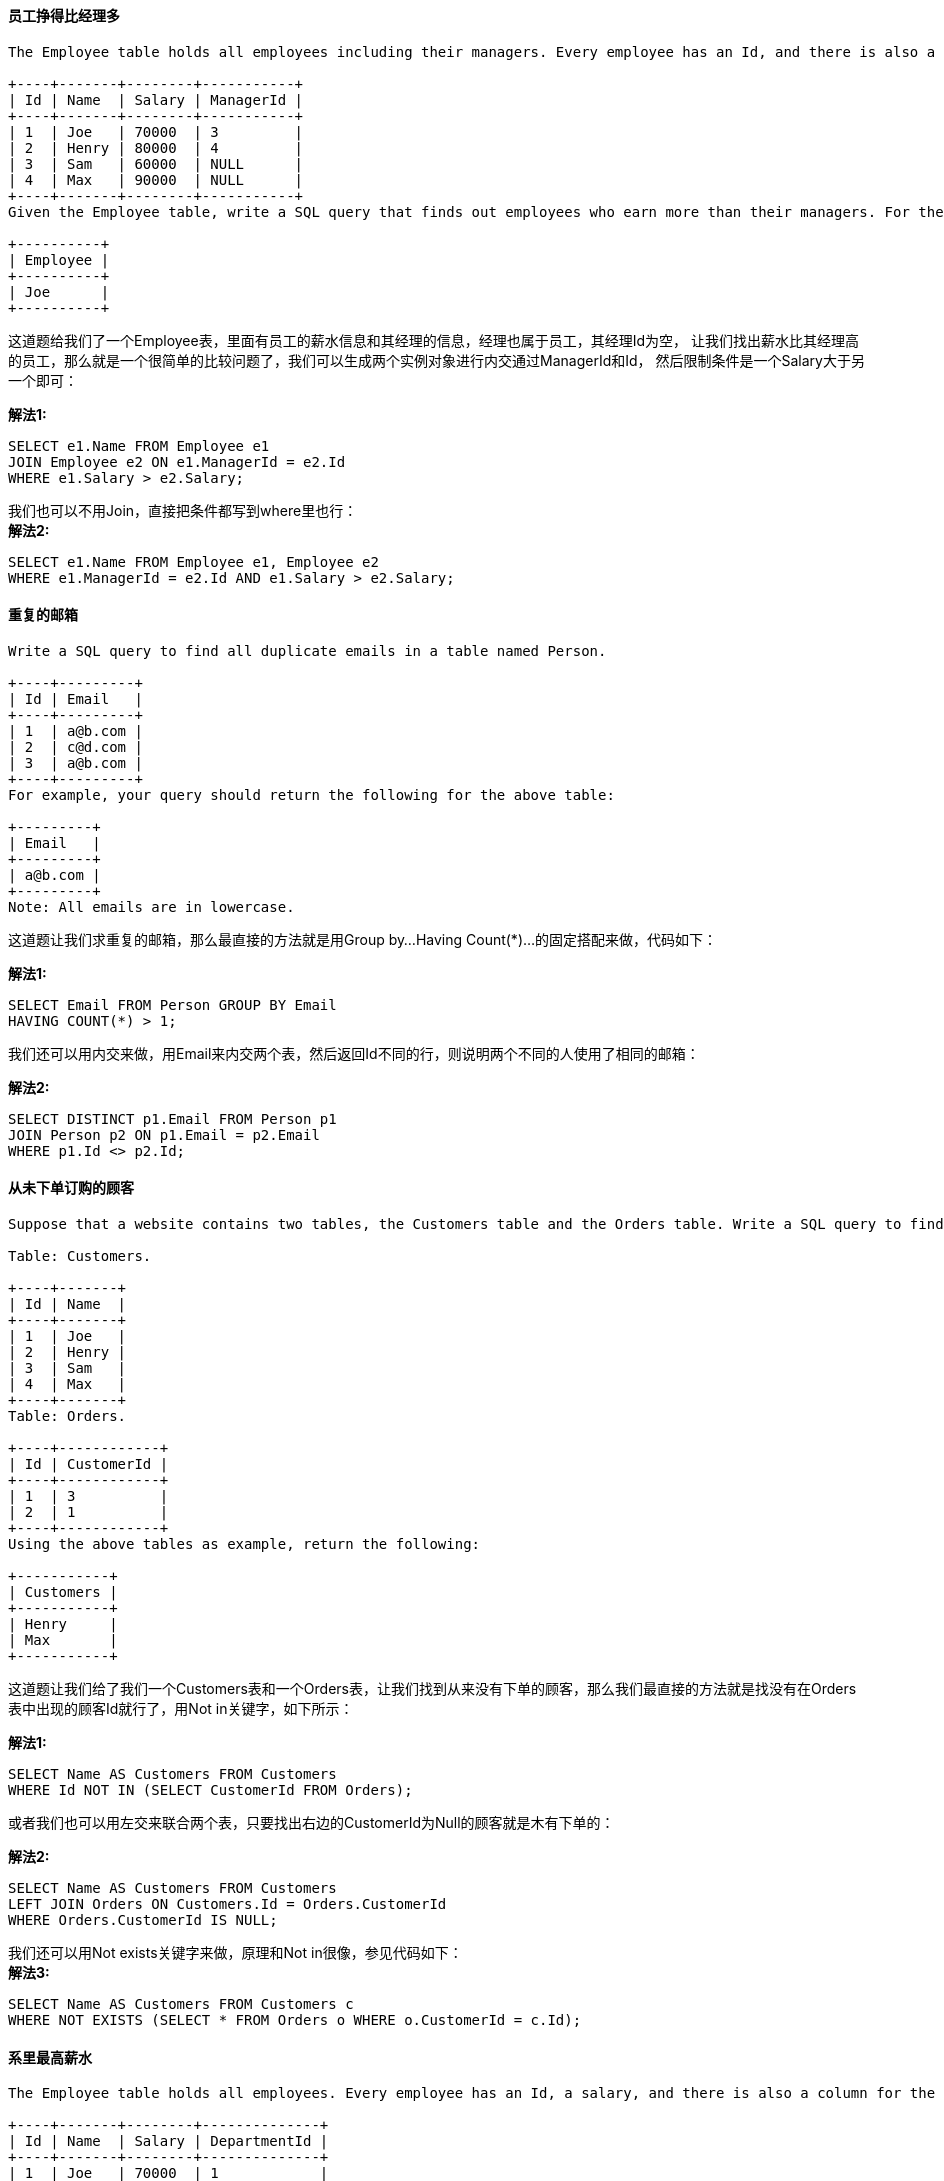 ==== 员工挣得比经理多

----
The Employee table holds all employees including their managers. Every employee has an Id, and there is also a column for the manager Id.

+----+-------+--------+-----------+
| Id | Name  | Salary | ManagerId |
+----+-------+--------+-----------+
| 1  | Joe   | 70000  | 3         |
| 2  | Henry | 80000  | 4         |
| 3  | Sam   | 60000  | NULL      |
| 4  | Max   | 90000  | NULL      |
+----+-------+--------+-----------+
Given the Employee table, write a SQL query that finds out employees who earn more than their managers. For the above table, Joe is the only employee who earns more than his manager.

+----------+
| Employee |
+----------+
| Joe      |
+----------+
----

这道题给我们了一个Employee表，里面有员工的薪水信息和其经理的信息，经理也属于员工，其经理Id为空，
让我们找出薪水比其经理高的员工，那么就是一个很简单的比较问题了，我们可以生成两个实例对象进行内交通过ManagerId和Id，
然后限制条件是一个Salary大于另一个即可： +

**解法1:** +
[source, sql, linenums]
----
SELECT e1.Name FROM Employee e1
JOIN Employee e2 ON e1.ManagerId = e2.Id
WHERE e1.Salary > e2.Salary;
----

我们也可以不用Join，直接把条件都写到where里也行： +
**解法2:** +
[source, sql, linenums]
----
SELECT e1.Name FROM Employee e1, Employee e2
WHERE e1.ManagerId = e2.Id AND e1.Salary > e2.Salary;
----

==== 重复的邮箱

----
Write a SQL query to find all duplicate emails in a table named Person.

+----+---------+
| Id | Email   |
+----+---------+
| 1  | a@b.com |
| 2  | c@d.com |
| 3  | a@b.com |
+----+---------+
For example, your query should return the following for the above table:

+---------+
| Email   |
+---------+
| a@b.com |
+---------+
Note: All emails are in lowercase.
----


这道题让我们求重复的邮箱，那么最直接的方法就是用Group by...Having Count(*)...的固定搭配来做，代码如下： +

**解法1:** +
[source, sql, linenums]
----
SELECT Email FROM Person GROUP BY Email
HAVING COUNT(*) > 1;
----

我们还可以用内交来做，用Email来内交两个表，然后返回Id不同的行，则说明两个不同的人使用了相同的邮箱： +

**解法2:** +
[source, sql, linenums]
----
SELECT DISTINCT p1.Email FROM Person p1
JOIN Person p2 ON p1.Email = p2.Email
WHERE p1.Id <> p2.Id;
----

==== 从未下单订购的顾客

----
Suppose that a website contains two tables, the Customers table and the Orders table. Write a SQL query to find all customers who never order anything.

Table: Customers.

+----+-------+
| Id | Name  |
+----+-------+
| 1  | Joe   |
| 2  | Henry |
| 3  | Sam   |
| 4  | Max   |
+----+-------+
Table: Orders.

+----+------------+
| Id | CustomerId |
+----+------------+
| 1  | 3          |
| 2  | 1          |
+----+------------+
Using the above tables as example, return the following:

+-----------+
| Customers |
+-----------+
| Henry     |
| Max       |
+-----------+
----

这道题让我们给了我们一个Customers表和一个Orders表，让我们找到从来没有下单的顾客，那么我们最直接的方法就是找没有在Orders表中出现的顾客Id就行了，用Not in关键字，如下所示： +

**解法1:** +
[source, sql, linenums]
----
SELECT Name AS Customers FROM Customers
WHERE Id NOT IN (SELECT CustomerId FROM Orders);
----

或者我们也可以用左交来联合两个表，只要找出右边的CustomerId为Null的顾客就是木有下单的： +

**解法2:** +
[source, sql, linenums]
----
SELECT Name AS Customers FROM Customers
LEFT JOIN Orders ON Customers.Id = Orders.CustomerId
WHERE Orders.CustomerId IS NULL;
----

我们还可以用Not exists关键字来做，原理和Not in很像，参见代码如下： +
**解法3:** +
[source, sql, linenums]
----
SELECT Name AS Customers FROM Customers c
WHERE NOT EXISTS (SELECT * FROM Orders o WHERE o.CustomerId = c.Id);
----

==== 系里最高薪水

----
The Employee table holds all employees. Every employee has an Id, a salary, and there is also a column for the department Id.

+----+-------+--------+--------------+
| Id | Name  | Salary | DepartmentId |
+----+-------+--------+--------------+
| 1  | Joe   | 70000  | 1            |
| 2  | Henry | 80000  | 2            |
| 3  | Sam   | 60000  | 2            |
| 4  | Max   | 90000  | 1            |
+----+-------+--------+--------------+
The Department table holds all departments of the company.

+----+----------+
| Id | Name     |
+----+----------+
| 1  | IT       |
| 2  | Sales    |
+----+----------+
Write a SQL query to find employees who have the highest salary in each of the departments. For the above tables, Max has the highest salary in the IT department and Henry has the highest salary in the Sales department.

+------------+----------+--------+
| Department | Employee | Salary |
+------------+----------+--------+
| IT         | Max      | 90000  |
| Sales      | Henry    | 80000  |
+------------+----------+--------+
----

这道题让给了我们两张表，Employee表和Department表，让我们找系里面薪水最高的人的，
实际上这题是Second Highest Salary和Combine Two Tables的结合题，我们既需要联合两表，又要找到最高薪水，
那么我们首先让两个表内交起来，然后将结果表需要的列都标明，然后就是要找最高的薪水，我们用Max关键字来实现，参见代码如下： +

**解法1:** +
[source, sql, linenums]
----
SELECT d.Name AS Department, e1.Name AS Employee, e1.Salary FROM Employee e1
JOIN Department d ON e1.DepartmentId = d.Id WHERE Salary IN
(SELECT MAX(Salary) FROM Employee e2 WHERE e1.DepartmentId = e2.DepartmentId);
----

我们也可以不用Join关键字，直接用Where将两表连起来，然后找最高薪水的方法和上面相同： +
**解法2:** +
[source, sql, linenums]
----
SELECT d.Name AS Department, e.Name AS Employee, e.Salary FROM Employee e, Department d
WHERE e.DepartmentId = d.Id AND e.Salary = (SELECT MAX(Salary) FROM Employee e2 WHERE e2.DepartmentId = d.Id);
----

下面这种方法没用用到Max关键字，而是用了>=符号，实现的效果跟Max关键字相同，参见代码如下： +

**解法3:** +
[source, sql, linenums]
----
SELECT d.Name AS Department, e.Name AS Employee, e.Salary FROM Employee e, Department d
WHERE e.DepartmentId = d.Id AND e.Salary >= ALL (SELECT Salary FROM Employee e2 WHERE e2.DepartmentId = d.Id);
----

==== 系里前三高薪水

----
The Employee table holds all employees. Every employee has an Id, and there is also a column for the department Id.

+----+-------+--------+--------------+
| Id | Name  | Salary | DepartmentId |
+----+-------+--------+--------------+
| 1  | Joe   | 70000  | 1            |
| 2  | Henry | 80000  | 2            |
| 3  | Sam   | 60000  | 2            |
| 4  | Max   | 90000  | 1            |
| 5  | Janet | 69000  | 1            |
| 6  | Randy | 85000  | 1            |
+----+-------+--------+--------------+
The Department table holds all departments of the company.

+----+----------+
| Id | Name     |
+----+----------+
| 1  | IT       |
| 2  | Sales    |
+----+----------+
Write a SQL query to find employees who earn the top three salaries in each of the department. For the above tables, your SQL query should return the following rows.

+------------+----------+--------+
| Department | Employee | Salary |
+------------+----------+--------+
| IT         | Max      | 90000  |
| IT         | Randy    | 85000  |
| IT         | Joe      | 70000  |
| Sales      | Henry    | 80000  |
| Sales      | Sam      | 60000  |
+------------+----------+--------+
----

这道题是之前那道Department Highest Salary的拓展，难度标记为Hard，还是蛮有难度的一道题，综合了前面很多题的知识点，
首先看使用Select Count(Distinct)的方法，我们内交Employee和Department两张表，然后我们找出比当前薪水高的最多只能有两个，
那么前三高的都能被取出来了，参见代码如下： +

**解法1:** +
[source, sql, linenums]
----
SELECT d.Name AS Department, e.Name AS Employee, e.Salary FROM Employee e
JOIN Department d on e.DepartmentId = d.Id
WHERE (SELECT COUNT(DISTINCT Salary) FROM Employee WHERE Salary > e.Salary
AND DepartmentId = d.Id) < 3 ORDER BY d.Name, e.Salary DESC;
----

下面这种方法将上面方法中的<3换成了IN (0, 1, 2)，是一样的效果： +

**解法2:** +
[source, sql, linenums]
----
SELECT d.Name AS Department, e.Name AS Employee, e.Salary FROM Employee e, Department d
WHERE (SELECT COUNT(DISTINCT Salary) FROM Employee WHERE Salary > e.Salary
AND DepartmentId = d.Id) IN (0, 1, 2) AND e.DepartmentId = d.Id ORDER BY d.Name, e.Salary DESC;
----

或者我们也可以使用Group by Having Count(Distinct ..) 关键字来做： +

**解法3:** +
[source, sql, linenums]
----
SELECT d.Name AS Department, e.Name AS Employee, e.Salary FROM
(SELECT e1.Name, e1.Salary, e1.DepartmentId FROM Employee e1 JOIN Employee e2
ON e1.DepartmentId = e2.DepartmentId AND e1.Salary <= e2.Salary GROUP BY e1.Id
HAVING COUNT(DISTINCT e2.Salary) <= 3) e JOIN Department d ON e.DepartmentId = d.Id
ORDER BY d.Name, e.Salary DESC;
----

下面这种方法略微复杂一些，用到了变量，跟Consecutive Numbers中的解法三使用的方法一样，目的是为了给每个人都按照薪水的高低增加一个rank，最后返回rank值小于等于3的项即可，参见代码如下： +

**解法4:** +
[source, sql, linenums]
----

SELECT d.Name AS Department, e.Name AS Employee, e.Salary FROM
(SELECT Name, Salary, DepartmentId,
@rank := IF(@pre_d = DepartmentId, @rank + (@pre_s <> Salary), 1) AS rank,
@pre_d := DepartmentId, @pre_s := Salary
FROM Employee, (SELECT @pre_d := -1, @pre_s := -1, @rank := 1) AS init
ORDER BY DepartmentId, Salary DESC) e JOIN Department d ON e.DepartmentId = d.Id
WHERE e.rank <= 3 ORDER BY d.Name, e.Salary DESC;
----

==== 翻转字符串中的单词之二

----
Given an input string, reverse the string word by word. A word is defined as a sequence of non-space characters.
The input string does not contain leading or trailing spaces and the words are always separated by a single space.
For example,
Given s = "the sky is blue",
return "blue is sky the".
Could you do it in-place without allocating extra space?
----

这道题让我们翻转一个字符串中的单词，跟之前那题Reverse Words in a String没有区别，
由于之前那道题我们就是用in-place的方法做的，而这道题反而更简化了题目，因为不考虑首尾空格了和单词之间的多空格了，
方法还是很简单，先把每个单词翻转一遍，再把整个字符串翻转一遍，或者也可以调换个顺序，先翻转整个字符串，再翻转每个单词，
参见代码如下： +


[source, cpp, linenums]
----
class Solution {
public:
    void reverseWords(string &s) {
        int left = 0;
        for (int i = 0; i <= s.size(); ++i) {
            if (i == s.size() || s[i] == ' ') {
                reverse(s, left, i - 1);
                left = i + 1;
            }
        }
        reverse(s, 0, s.size() - 1);
    }
    void reverse(string &s, int left, int right) {
        while (left < right) {
            char t = s[left];
            s[left] = s[right];
            s[right] = t;
            ++left; --right;
        }
    }
};
----

==== 求重复的DNA序列

----
All DNA is composed of a series of nucleotides abbreviated as A, C, G, and T, for example: "ACGAATTCCG". When studying DNA, it is sometimes useful to identify repeated sequences within the DNA.

Write a function to find all the 10-letter-long sequences (substrings) that occur more than once in a DNA molecule.

For example,

Given s = "AAAAACCCCCAAAAACCCCCCAAAAAGGGTTT",

Return:
["AAAAACCCCC", "CCCCCAAAAA"].
----

----
看到这道题想到这应该属于CS的一个重要分支生物信息Bioinformatics研究的内容，研究DNA序列特征的重要意义自然不用多说，但是对于我们广大码农来说，还是专注于算法吧，此题还是用位操作Bit Manipulation来求解，计算机由于其二进制存储的特点可以很巧妙的解决一些问题，像之前的Single Number 单独的数字和Single Number II 单独的数字之二都是很巧妙利用位操作来求解。此题由于构成输入字符串的字符只有四种，分别是A, C, G, T，下面我们来看下它们的ASCII码用二进制来表示：

A: 0100 0001　　C: 0100 0011　　G: 0100 0111　　T: 0101 0100

由于我们的目的是利用位来区分字符，当然是越少位越好，通过观察发现，每个字符的后三位都不相同，故而我们可以用末尾三位来区分这四个字符。而题目要求是10个字符长度的串，每个字符用三位来区分，10个字符需要30位，在32位机上也OK。为了提取出后30位，我们还需要用个mask，取值为0x7ffffff，用此mask可取出后27位，再向左平移三位即可。算法的思想是，当取出第十个字符时，将其存在哈希表里，和该字符串出现频率映射，之后每向左移三位替换一个字符，查找新字符串在哈希表里出现次数，如果之前刚好出现过一次，则将当前字符串存入返回值的数组并将其出现次数加一，如果从未出现过，则将其映射到1。为了能更清楚的阐述整个过程，我们用题目中给的例子来分析整个过程：

首先我们取出前九个字符AAAAACCCC，根据上面的分析，我们用三位来表示一个字符，所以这九个字符可以用二进制表示为001001001001011011011，然后我们继续遍历字符串，下一个进来的是C，则当前字符为AAAAACCCCC，二进制表示为001001001001011011011011，然后我们将其存入哈希表中，用二进制的好处是可以用一个int变量来表示任意十个字符序列，比起直接存入字符串大大的节省了内存空间，然后再读入下一个字符C，则此时字符串为AAAACCCCCA，我们还是存入其二进制的表示形式，以此类推，当某个序列之前已经出现过了，我们将其存入结果res中即可，参见代码如下：
----

**解法1:** +
[source, cpp, linenums]
----
class Solution {
public:
    vector<string> findRepeatedDnaSequences(string s) {
        vector<string> res;
        if (s.size() <= 10) return res;
        int mask = 0x7ffffff;
        unordered_map<int, int> m;
        int cur = 0, i = 0;
        while (i < 9) {
            cur = (cur << 3) | (s[i++] & 7);
        }
        while (i < s.size()) {
            cur = ((cur & mask) << 3) | (s[i++] & 7);
            if (m.find(cur) != m.end()) {
                if (m[cur] == 1) res.push_back(s.substr(i - 10, 10));
                ++m[cur];
            } else {
                m[cur] = 1;
            }
        }
        return res;
    }
};
----

上面的方法可以写的更简洁一些，这里我们可以用set来代替哈希表，只要当前的数已经在哈希表中存在了，我们就将其加入res中，这里我们res也定义成set，这样就可以利用set的不能有重复项的特点，从而得到正确的答案，最后我们将set转为vector即可，参见代码如下： +

**解法2:** +
[source, cpp, linenums]
----
class Solution {
public:
    vector<string> findRepeatedDnaSequences(string s) {
        unordered_set<string> res;
        unordered_set<int> st;
        int cur = 0, i = 0;
        while (i < 9) cur = cur << 3 | (s[i++] & 7);
        while (i < s.size()) {
            cur = ((cur & 0x7ffffff) << 3) | (s[i++] & 7);
            if (st.count(cur)) res.insert(s.substr(i - 10, 10));
            else st.insert(cur);
        }
        return vector<string>(res.begin(), res.end());
    }
};
----

上面的方法都是用三位来表示一个字符，这里我们可以用两位来表示一个字符，00表示A，01表示C，10表示G，11表示T，那么我们总共需要20位就可以表示十个字符流，其余的思路跟上面的方法完全相同，注意这里的mask只需要表示18位，所以变成了0x3ffff，参见代码如下： +

**解法3:** +
[source, cpp, linenums]
----
class Solution {
public:
    vector<string> findRepeatedDnaSequences(string s) {
        unordered_set<string> res;
        unordered_set<int> st;
        unordered_map<int, int> m{{'A', 0}, {'C', 1}, {'G', 2}, {'T', 3}};
        int cur = 0, i = 0;
        while (i < 9) cur = cur << 2 | m[s[i++]];
        while (i < s.size()) {
            cur = ((cur & 0x3ffff) << 2) | (m[s[i++]]);
            if (st.count(cur)) res.insert(s.substr(i - 10, 10));
            else st.insert(cur);
        }
        return vector<string>(res.begin(), res.end());
    }
};
----

如果我们不需要考虑节省内存空间，那我们可以直接将10个字符组成字符串存入set中，那么也就不需要mask啥的了，但是思路还是跟上面的方法相同: +

**解法4:** +
[source, cpp, linenums]
----
class Solution {
public:
    vector<string> findRepeatedDnaSequences(string s) {
        set<string> res, st;
        for (int i = 0; i + 9 < s.size(); ++i) {
            string t = s.substr(i, 10);
            if (st.count(t)) res.insert(t);
            else st.insert(t);
        }
        return vector<string>{res.begin(), res.end()};
    }
};
----

==== 买卖股票的最佳时间之四

----
Say you have an array for which the ith element is the price of a given stock on day i.

Design an algorithm to find the maximum profit. You may complete at most k transactions.

Note:
You may not engage in multiple transactions at the same time (ie, you must sell the stock before you buy again).

Credits:
Special thanks to @Freezen for adding this problem and creating all test cases.
----

----
这道题实际上是之前那道 Best Time to Buy and Sell Stock III 买股票的最佳时间之三的一般情况的推广，还是需要用动态规划Dynamic programming来解决，具体思路如下：

这里我们需要两个递推公式来分别更新两个变量local和global，参见网友Code Ganker的博客，我们其实可以求至少k次交易的最大利润。我们定义local[i][j]为在到达第i天时最多可进行j次交易并且最后一次交易在最后一天卖出的最大利润，此为局部最优。然后我们定义global[i][j]为在到达第i天时最多可进行j次交易的最大利润，此为全局最优。它们的递推式为：

local[i][j] = max(global[i - 1][j - 1] + max(diff, 0), local[i - 1][j] + diff)

global[i][j] = max(local[i][j], global[i - 1][j])，

其中局部最优值是比较前一天并少交易一次的全局最优加上大于0的差值，和前一天的局部最优加上差值后相比，两者之中取较大值，而全局最优比较局部最优和前一天的全局最优。

但这道题还有个坑，就是如果k的值远大于prices的天数，比如k是好几百万，而prices的天数就为若干天的话，上面的DP解法就非常的没有效率，应该直接用Best Time to Buy and Sell Stock II 买股票的最佳时间之二的方法来求解，所以实际上这道题是之前的二和三的综合体，代码如下：
----

[source, cpp, linenums]
----
class Solution {
public:
    int maxProfit(int k, vector<int> &prices) {
        if (prices.empty()) return 0;
        if (k >= prices.size()) return solveMaxProfit(prices);
        int g[k + 1] = {0};
        int l[k + 1] = {0};
        for (int i = 0; i < prices.size() - 1; ++i) {
            int diff = prices[i + 1] - prices[i];
            for (int j = k; j >= 1; --j) {
                l[j] = max(g[j - 1] + max(diff, 0), l[j] + diff);
                g[j] = max(g[j], l[j]);
            }
        }
        return g[k];
    }
    int solveMaxProfit(vector<int> &prices) {
        int res = 0;
        for (int i = 1; i < prices.size(); ++i) {
            if (prices[i] - prices[i - 1] > 0) {
                res += prices[i] - prices[i - 1];
            }
        }
        return res;
    }
};
----

==== 旋转数组

----
Rotate an array of n elements to the right by k steps.

For example, with n = 7 and k = 3, the array [1,2,3,4,5,6,7] is rotated to [5,6,7,1,2,3,4].

Note:
Try to come up as many solutions as you can, there are at least 3 different ways to solve this problem.

[show hint]

Hint:
Could you do it in-place with O(1) extra space?
Credits:
Special thanks to @Freezen for adding this problem and creating all test cases.
----

新题抢先刷，这道题标为Easy，应该不是很难，我们先来看一种O(n)的空间复杂度的方法，我们复制一个和nums一样的数组，然后利用映射关系i -> (i+k)%n来交换数字。代码如下： +

**解法1:** +
[source, cpp, linenums]
----
class Solution {
public:
    void rotate(vector<int>& nums, int k) {
        vector<int> t = nums;
        for (int i = 0; i < nums.size(); ++i) {
            nums[(i + k) % nums.size()] = t[i];
        }
    }
};
----

----
由于提示中要求我们空间复杂度为O(1)，所以我们不能用辅助数组，上面的思想还是可以使用的，但是写法就复杂的多，而且需要用到很多的辅助变量，我们用题目中的例子来展示下面这种算法的nums的变化过程：

1 2 3 4 5 6 7
1 2 3 1 5 6 7
1 2 3 1 5 6 4
1 2 7 1 5 6 4
1 2 7 1 5 3 4
1 6 7 1 5 3 4
1 6 7 1 2 3 4
5 6 7 1 2 3 4
----

**解法2:** +
[source, cpp, linenums]
----
class Solution {
public:
    void rotate(vector<int>& nums, int k) {
        if (nums.empty() || (k %= nums.size()) == 0) return;
        int n = nums.size(), start = 0, i = 0, cur = nums[i], cnt = 0;
        while (cnt++ < n) {
            i = (i + k) % n;
            int t = nums[i];
            nums[i] = cur;
            if (i == start) {
                ++start; ++i;
                cur = nums[i];
            } else {
                cur = t;
            }
        }
    }
};
----

----
根据热心网友waruzhi的留言，这道题其实还有种类似翻转字符的方法，思路是先把前n-k个数字翻转一下，再把后k个数字翻转一下，最后再把整个数组翻转一下：

1 2 3 4 5 6 7
4 3 2 1 5 6 7
4 3 2 1 7 6 5
5 6 7 1 2 3 4
----

**解法3:** +
[source, cpp, linenums]
----
class Solution {
public:
    void rotate(vector<int>& nums, int k) {
        if (nums.empty() || (k %= nums.size()) == 0) return;
        int n = nums.size();
        reverse(nums.begin(), nums.begin() + n - k);
        reverse(nums.begin() + n - k, nums.end());
        reverse(nums.begin(), nums.end());
    }
};
----

由于旋转数组的操作也可以看做从数组的末尾取k个数组放入数组的开头，所以我们用STL的push_back和erase可以很容易的实现这些操作。 +

**解法4:** +
[source, cpp, linenums]
----
class Solution {
public:
    void rotate(vector<int>& nums, int k) {
        if (nums.empty() || (k %= nums.size()) == 0) return;
        int n = nums.size();
        for (int i = 0; i < n - k; ++i) {
            nums.push_back(nums[0]);
            nums.erase(nums.begin());
        }
    }
};
----

----
下面这种方法其实还蛮独特的，通过不停的交换某两个数字的位置来实现旋转，根据网上这个帖子的思路改写而来，数组改变过程如下：

1 2 3 4 5 6 7
5 2 3 4 1 6 7
5 6 3 4 1 2 7
5 6 7 4 1 2 3
5 6 7 1 4 2 3
5 6 7 1 2 4 3
5 6 7 1 2 3 4
----

**解法5:** +
[source, cpp, linenums]
----
class Solution {
public:
    void rotate(vector<int>& nums, int k) {
        if (nums.empty()) return;
        int n = nums.size(), start = 0;
        while (n && (k %= n)) {
            for (int i = 0; i < k; ++i) {
                swap(nums[i + start], nums[n - k + i + start]);
            }
            n -= k;
            start += k;
        }
    }
};
----

==== 翻转位

----
Reverse bits of a given 32 bits unsigned integer.

For example, given input 43261596 (represented in binary as 00000010100101000001111010011100), return 964176192 (represented in binary as00111001011110000010100101000000).

Follow up:
If this function is called many times, how would you optimize it?

Related problem: Reverse Integer

Credits:
Special thanks to @ts for adding this problem and creating all test cases.
----

这道题又是在考察位操作Bit Operation，LeetCode中有关位操作的题也有不少，比如 Repeated DNA Sequences，Single Number,   Single Number II ，和 Grey Code 等等。跟上面那些题比起来，这道题简直不能再简单了。那么对于这道题，我们只需要把要翻转的数从右向左一位位的取出来，如果取出来的是1，我们将结果res左移一位并且加上1；如果取出来的是0，我们将结果res左移一位，然后将n右移一位即可，代码如下： +

**解法1:** +
[source, cpp, linenums]
----
class Solution {
public:
    uint32_t reverseBits(uint32_t n) {
        uint32_t res = 0;
        for (int i = 0; i < 32; ++i) {
            if (n & 1 == 1) {
                res = (res << 1) + 1;
            } else {
                res = res << 1;
            }
            n = n >> 1;
        }
        return res;
    }
};
----

我们可以简化上面的代码，去掉if...else...结构，可以结果res左移一位，然后再判断n的最低位是否为1，是的话那么结果res加上1，然后将n右移一位即可，代码如下： +
**解法2:** +
[source, cpp, linenums]
----
class Solution {
public:
    uint32_t reverseBits(uint32_t n) {
        uint32_t res = 0;
        for (int i = 0; i < 32; ++i) {
            res <<= 1;
            if ((n & 1) == 1) ++res;
            n >>= 1;
        }
        return res;
    }
};
----

我们继续简化上面的解法，将if判断句直接揉进去，通过‘或’上一个n的最低位即可，用n‘与’1提取最低位，然后将n右移一位即可，代码如下： +

**解法3:** +
[source, cpp, linenums]
----
class Solution {
public:
    uint32_t reverseBits(uint32_t n) {
        uint32_t res = 0;
        for (int i = 0; i < 32; ++i) {
            res = (res << 1) | (n & 1);
            n >>= 1;
        }
        return res;
    }
};
----

博主还能进一步简化，这里我们不更新n的值，而是直接将n右移i位，然后通过‘与’1来提取出该位，加到左移一位后的结果res中即可，参加代码如下： +

**解法4:** +
[source, cpp, linenums]
----
class Solution {
public:
    uint32_t reverseBits(uint32_t n) {
        uint32_t res = 0;
        for (int i = 0; i < 32; ++i) {
            res = (res << 1) + (n >> i & 1);
        }
        return res;
    }
};
----

我们也可以换一种角度来做，首先将n右移i位，然后通过‘与’1来提取出该位，然后将其左移 (32 - i) 位，然后‘或’上结果res，就是其翻转后应该在的位置，参见代码如下：  +

**解法5:** +
[source, cpp, linenums]
----
class Solution {
public:
    uint32_t reverseBits(uint32_t n) {
        uint32_t res = 0;
        for (int i = 0; i < 32; ++i) {
            res |= ((n >> i) & 1) << (31 - i);
        }
        return res;
    }
};
----

----
得票最高的大神的解题方案参考：
for 8 bit binary number abcdefgh, the process is as follow:
abcdefgh -> efghabcd -> ghefcdab -> hgfedcba
----

**解法6:** +
[source, cpp, linenums]
----
class Solution {
public:
    uint32_t reverseBits(uint32_t n) {
        n = (n >> 16) | (n << 16);
        n = ((n & 0xff00ff00) >> 8) | ((n & 0x00ff00ff) << 8);
        n = ((n & 0xf0f0f0f0) >> 4) | ((n & 0x0f0f0f0f) << 4);
        n = ((n & 0xcccccccc) >> 2) | ((n & 0x33333333) << 2);
        n = ((n & 0xaaaaaaaa) >> 1) | ((n & 0x55555555) << 1);
        return n;
    }
};
----

==== 位1的个数

----
Write a function that takes an unsigned integer and returns the number of ’1' bits it has (also known as the Hamming weight).

For example, the 32-bit integer ’11' has binary representation 00000000000000000000000000001011, so the function should return 3.
----

很简单的一道位操作Bit Manipulation的题，最近新出的三道题都没有啥难度啊，这样会误导新人的，做了这三道得出个LeetCode没啥难度的结论，其实里面好题真的不少，难题也很多，经典题也多，反正就是赞赞赞，32个赞。 +

[source, cpp, linenums]
----
class Solution {
public:
    int hammingWeight(uint32_t n) {
        int res = 0;
        for (int i = 0; i < 32; ++i) {
            res += (n & 1);
            n = n >> 1;
        }
        return res;
    }
};
----

==== 单词频率

----
Write a bash script to calculate the frequency of each word in a text file words.txt.

For simplicity sake, you may assume:

words.txt contains only lowercase characters and space ' ' characters.
Each word must consist of lowercase characters only.
Words are separated by one or more whitespace characters.
For example, assume that words.txt has the following content:

the day is sunny the the
the sunny is is
Your script should output the following, sorted by descending frequency:

the 4
is 3
sunny 2
day 1
Note:
Don't worry about handling ties, it is guaranteed that each word's frequency count is unique.

[show hint]

Hint:
Could you write it in one-line using Unix pipes?
----


----
这道题给了我们一个文本文件，让我们统计里面单词出现的个数，提示中让我们用管道Pipes来做，在之前那道Tenth Line中，我们使用过管道命令，管道命令的讲解请参见这个帖子。提示中让我们用管道连接各种命令，然后一行搞定，那么我们先来看第一种解法，乍一看啥都不明白，咋办？没关系，容我慢慢来讲解。首先用的关键字是grep命令，该命令一种强大的文本搜索工具，它能使用正则表达式搜索文本，并把匹配的行打印出来，详解请参见这个帖子。后面紧跟的-oE '[a-z]+'参数表示原文本内容变成一个单词一行的存储方式，于是此时文本的内容就变成了：

the
day
is
sunny
the
the
the
sunny
is

下面的sort命令就是用来排序的，参见这个帖子。排完序的结果为：

day
is
is
is
sunny
sunny
the
the
the
the

后面的uniq命令是表示去除重复行命令(参见这个帖子)，后面的参数-c表示在每行前加上表示相应行目出现次数的前缀编号，得到结果如下：

   1 day
   3 is
   2 sunny
   4 the

然后我们再sort一下，后面的参数-nr表示按数值进行降序排列，得到结果：

   4 the
   3 is
   2 sunny
   1 day

而最后的awk命令就是将结果输出，两列颠倒位置即可：
----

**解法1:** +
[source, sql, linenums]
----
grep -oE '[a-z]+' words.txt | sort | uniq -c | sort -nr | awk '{print $2" "$1}'
----

下面这种方法用的关键字是tr命令，该命令主要用来进行字符替换或者大小写替换，详解请参见这个帖子。后面紧跟的-s参数表示如果发现连续的字符，就把它们缩减为1个，而后面的‘ ’和‘\n'就是空格和回车，意思是把所有的空格都换成回车，那么第一段命令tr -s ' ' '\n' < words.txt 就好理解了，将单词之间的空格都换成回车，跟上面的第一段实现的作用相同，后面就完全一样了，参见上面的讲解： +

**解法2:** +
[source, sql, linenums]
----
tr -s ' ' '\n' < words.txt | sort | uniq -c | sort -nr | awk '{print $2, $1}'
----

下面这种方法就没有用管道命令进行一行写法了，而是使用了强大的文本分析工具awk进行写类C的代码来实现，这种写法在之前的那道Transpose File已经讲解过了，这里就不多说了，最后要注意的是sort命令的参数-nr -k 2表示按第二列的降序数值排列： +

**解法3:** +
[source, sql, linenums]
----
awk '{
    for (i = 1; i <= NF; ++i) ++s[$i];
} END {
    for (i in s) print i, s[i];
}' words.txt | sort -nr -k 2
----

==== 验证电话号码

----
Given a text file file.txt that contains list of phone numbers (one per line), write a one liner bash script to print all valid phone numbers.

You may assume that a valid phone number must appear in one of the following two formats: (xxx) xxx-xxxx or xxx-xxx-xxxx. (x means a digit)

You may also assume each line in the text file must not contain leading or trailing white spaces.

For example, assume that file.txt has the following content:

987-123-4567
123 456 7890
(123) 456-7890
Your script should output the following valid phone numbers:

987-123-4567
(123) 456-7890
----

这道题让我们验证数字串是否为正确的电话号码的格式，而且规定了正确的格式只有两种(xxx) xxx-xxxx or xxx-xxx-xxxx，那么我们可以看出来区别就是在前几个字符，而后八个字符都相同。这题有多种解法，我们首先来看使用awk命令的解法，关于awk的介绍可以参见这个帖子。这道题是难点是如何写匹配的正则表达式，关于Bash脚本的正则表达式讲解请参见这个贴子。那么首先来看‘/.../'表示中间的是要匹配的正则表达式，然后脱字符^匹配一行的开头，美元符$在正则表达式中匹配行尾，然后再看中间的部分，[0-9]{3}表示匹配三个数字，圆括号括起一组正则表达式. 它和"|"操作符或在用expr进行子字符串提取(substring extraction)一起使用很有用。那么([0-9]{3}-|[0−9]3 )就可以理解了，它匹配了xxx-和(xxx) 这两种形式的字符串，然后后面的就好理解了，匹配xxx-xxxx这样的字符串，参见代码如下： +

**解法1:** +
[source, sql, linenums]
----
awk '/^([0-9]{3}-|\([0-9]{3}\) )[0-9]{3}-[0-9]{4}$/' file.txt
----

下面来看使用sed命令的解法，关于sed的讲解可以参见这个帖子。那么我们先来看后面的两个参数，-n表示关闭默认输出，默认将自动打印所有行，这样就不会打印出不符合要求的数字串了。-r表示支持扩展正则+ ? () {} |。后面的正则表达式和上面都相同，就是后面多了一个p，在用sed时，p和-n合用，表示打印某一行，这样才能把符合要求的行打印出来： +

**解法2:** +
[source, sql, linenums]
----
sed -n -r '/^([0-9]{3}-|\([0-9]{3}\) )[0-9]{3}-[0-9]{4}$/p' file.txt
----

再来看使用grep命令的做法，关于grep的讲解可以参见这个帖子。我没有查到那个-P参数的用法，有没有大神来点拨一下，后面的正则表达式思路根上面的相同，只不过用d{3}来表示[0-9]{3}，道理都一样，参见代码如下： +

**解法3:** +
[source, sql, linenums]
----
grep -P '^(\d{3}-|\(\d{3}\) )\d{3}-\d{4}$' file.txt
----

==== 转置文件

----
Given a text file file.txt, transpose its content.

You may assume that each row has the same number of columns and each field is separated by the ' ' character.

For example, if file.txt has the following content:

name age
alice 21
ryan 30


Output the following:

name alice ryan
age 21 30
----

----
这道题让我们转置一个文件，其实感觉就是把文本内容当做了一个矩阵，每个单词空格隔开看做是矩阵中的一个元素，然后将转置后的内容打印出来。那么我们先来看使用awk关键字的做法，关于awk的介绍可以参见这个帖子。其中NF表示当前记录中的字段个数，就是有多少列，NR表示已经读出的记录数，就是行号，从1开始。那么在这里NF是2，因为文本只有两列，这里面这个for循环还跟我们通常所熟悉for循环不太一样，通常我们以为i只能是1和2，然后循环就结束了，而这里的i实际上遍历的数字为1,2,1,2,1,2，我们可能看到实际上循环了3遍1和2，而行数正好是3，可能人家就是这个机制吧。知道了上面这些，那么下面的代码就不难理解了，遍历过程如下：

i = 1, s = [name]

i = 2, s = [name; age]

i = 1, s = [name alice; age]

i = 2, s = [name alice; age 21]

i = 1, s = [name alice ryan; age 21]

i = 2, s = [name alice ryan; age 21 30]

然后我们再将s中的各行打印出来即可，参见代码如下：
----

**解法1:** +
[source, sql, linenums]
----
awk '{
    for (i = 1; i <= NF; ++i) {
        if (NR == 1) s[i] = $i;
        else s[i] = s[i] " " $i;
    }
} END {
    for (i = 1; s[i] != ""; ++i) {
        print s[i];
    }
}' file.txt
----

下面这种方法和上面的思路完全一样，但是代码风格不一样，上面是C语言风格，而这个完全就是Bash脚本的风格了，我们用read关键字，我们可以查看read的用法read: usage: read [-ers] [-u fd] [-t timeout] [-p prompt] [-a array] [-n nchars] [-d delim] [name ...]。那么我们知道-a表示数组，将读出的每行内容存入数组line中，那么下一行for中的一堆特殊字符肯定让你头晕眼花，关于shell中的特殊变量可以参见这个帖子，其实我也不能算特别理解下面的代码，大概觉得跟上面的思路一样，求大神来具体给讲解下哈： +

**解法2:** +
[source, sql, linenums]
----
while read -a line; do
    for ((i = 0; i < "${#line[@]}"; ++i)); do
        a[$i]="${a[$i]} ${line[$i]}"
    done
done < file.txt
for ((i = 0; i < ${#a[@]}; ++i)); do
    echo ${a[i]}
done
----


==== 第十行

----
How would you print just the 10th line of a file?

For example, assume that file.txt has the following content:

Line 1
Line 2
Line 3
Line 4
Line 5
Line 6
Line 7
Line 8
Line 9
Line 10
Your script should output the tenth line, which is:

Line 10
[show hint]

Hint:
1. If the file contains less than 10 lines, what should you output?
2. There's at least three different solutions. Try to explore all possibilities.
----

这道题让我们用Bash脚本来打印一个txt文件的第十行，可以用很多种方法来实现，我们先来看一种是用awk来实现的方法，awk是强大的文本分析工具，具有流控制、数学运算、进程控制、内置的变量和函数、循环和判断的功能，具体可以参见这个帖子。其中NR表示行数，$0表示当前记录，所以我们可以用if来判断行数为第十行时，将内容打印出来即可： +

**解法1:** +
[source, sql, linenums]
----
awk '{if(NR == 10) print $0}' file.txt
----

我们也可以用更简洁的写法来打印出第十行如下： +
**解法2:** +
[source, sql, linenums]
----
awk 'NR == 10' file.txt
----

我们也可以使用流编辑工具sed来做，关于sed的讲解可以参见这个帖子。-n默认表示打印所有行，p限定了具体打印的行数： +

**解法3:** +
[source, sql, linenums]
----
sed -n 10p file.txt
----

----
我们也可以使用tail和head关键字来打印，关于tail和head的用法详解请参见这个帖子。其中head表示从头开始打印，tail表示从结尾开始打印，-你表示根据文件行数进行打印，一些区别与联系请见下列例子：

tail -n 3 file.txt: 打印file文件的最后三行内容　　　　　　

tail -n +3 file.txt： 从file文件第三行开始打印所有内容

head -n 3 file.txt： 打印file文件的前三行

head -n -3 file.txt： 打印file文件除了最后三行的所有内容

至于竖杠|为管道命令，讲解参见这个帖子，用法: command 1 | command 2 他的功能是把第一个命令command1执行的结果作为command 2的输入传给command 2。了解了这些知识，那么下面一行命令就很好理解了，首先输入file文件从第十行开始的所有内容，然后将输出内容的第一行打印出来即为第十行：
----

**解法4:** +
[source, sql, linenums]
----
tail -n +10 file.txt | head -n 1
----

下面这种方法跟上面刚好相反，先输出file文件的前十行，然后从输出的第十行开始打印，那么也能正好打印第十行的内容： +

**解法5:** +
[source, sql, linenums]
----
head -n 10 file.txt | tail -n +10
----

==== 删除重复邮箱

----
Write a SQL query to delete all duplicate email entries in a table named Person, keeping only unique emails based on its smallest Id.

+----+------------------+
| Id | Email            |
+----+------------------+
| 1  | john@example.com |
| 2  | bob@example.com  |
| 3  | john@example.com |
+----+------------------+
Id is the primary key column for this table.
For example, after running your query, the above Person table should have the following rows:

+----+------------------+
| Id | Email            |
+----+------------------+
| 1  | john@example.com |
| 2  | bob@example.com  |
+----+------------------+
----

这道题让我们删除重复邮箱，那我们可以首先找出所有不重复的邮箱，然后取个反就是重复的邮箱，都删掉即可，那么我们如何找出所有不重复的邮箱呢，我们可以按照邮箱群组起来，然后用Min关键字挑出较小的，然后取补集删除即可： +

**解法1:** +
[source, sql, linenums]
----
DELETE FROM Person WHERE Id NOT IN
(SELECT Id FROM (SELECT MIN(Id) Id FROM Person GROUP BY Email) p);
----

我们也可以使用内交让两个表以邮箱关联起来，然后把相同邮箱且Id大的删除掉，参见代码如下： +

**解法2:** +
[source, sql, linenums]
----
DELETE p2 FROM Person p1 JOIN Person p2
ON p2.Email = p1.Email WHERE p2.Id > p1.Id;
----

我们也可以不用Join，而直接用where将两表关联起来也行： +
**解法3:** +
[source, sql, linenums]
----
DELETE p2 FROM Person p1, Person p2
WHERE p1.Email = p2.Email AND p2.Id > p1.Id;
----

==== 上升温度

----
Given a Weather table, write a SQL query to find all dates' Ids with higher temperature compared to its previous (yesterday's) dates.

+---------+------------+------------------+
| Id(INT) | Date(DATE) | Temperature(INT) |
+---------+------------+------------------+
|       1 | 2015-01-01 |               10 |
|       2 | 2015-01-02 |               25 |
|       3 | 2015-01-03 |               20 |
|       4 | 2015-01-04 |               30 |
+---------+------------+------------------+
For example, return the following Ids for the above Weather table:

+----+
| Id |
+----+
|  2 |
|  4 |
+----+
----


这道题给了我们一个Weather表，让我们找出比前一天温度高的Id，由于Id的排列未必是按顺序的，所以我们要找前一天就得根据日期来找，我们可以使用MySQL的函数Datadiff来计算两个日期的差值，我们的限制条件是温度高且日期差1，参见代码如下：  +

**解法1:** +
[source, sql, linenums]
----
SELECT w1.Id FROM Weather w1, Weather w2
WHERE w1.Temperature > w2.Temperature AND DATEDIFF(w1.Date, w2.Date) = 1;
----

下面这种解法我们使用了MySQL的TO_DAYS函数，用来将日期换算成天数，其余跟上面相同： +

**解法2:** +
[source, sql, linenums]
----
SELECT w1.Id FROM Weather w1, Weather w2
WHERE w1.Temperature > w2.Temperature AND TO_DAYS(w1.Date) = TO_DAYS(w2.Date) + 1;
----

我们也可以使用Subdate函数，来实现日期减1，参见代码如下： +
**解法3:** +
[source, sql, linenums]
----
SELECT w1.Id FROM Weather w1, Weather w2
WHERE w1.Temperature > w2.Temperature AND SUBDATE(w1.Date, 1) = w2.Date;
----

最后来一种完全不一样的解法，使用了两个变量pre_t和pre_d分别表示上一个温度和上一个日期，然后当前温度要大于上一温度，且日期差为1，满足上述两条件的话选出来为Id，否则为NULL，然后更新pre_t和pre_d为当前的值，最后选出的Id不为空即可： +

**解法4:** +
[source, sql, linenums]
----
SELECT Id FROM (
SELECT CASE WHEN Temperature > @pre_t AND DATEDIFF(Date, @pre_d) = 1 THEN Id ELSE NULL END AS Id,
@pre_t := Temperature, @pre_d := Date
FROM Weather, (SELECT @pre_t := NULL, @pre_d := NULL) AS init ORDER BY Date ASC
) id WHERE Id IS NOT NULL;
----

==== 打家劫舍

----
You are a professional robber planning to rob houses along a street. Each house has a certain amount of money stashed, the only constraint stopping you from robbing each of them is that adjacent houses have security system connected and it will automatically contact the police if two adjacent houses were broken into on the same night.

Given a list of non-negative integers representing the amount of money of each house, determine the maximum amount of money you can rob tonight without alerting the police.

Credits:
Special thanks to @ifanchu for adding this problem and creating all test cases. Also thanks to @ts for adding additional test cases.
----

这道题的本质相当于在一列数组中取出一个或多个不相邻数，使其和最大。那么我们对于这类求极值的问题首先考虑动态规划Dynamic Programming来解，我们维护一个一位数组dp，其中dp[i]表示到i位置时不相邻数能形成的最大和，那么状态转移方程怎么写呢，我们先拿一个简单的例子来分析一下，比如说nums为{3, 2, 1, 5}，那么我们来看我们的dp数组应该是什么样的，首先dp[0]=3没啥疑问，再看dp[1]是多少呢，由于3比2大，所以我们抢第一个房子的3，当前房子的2不抢，所以dp[1]=3，那么再来看dp[2]，由于不能抢相邻的，所以我们可以用再前面的一个的dp值加上当前的房间值，和当前房间的前面一个dp值比较，取较大值当做当前dp值，所以我们可以得到状态转移方程dp[i] = max(num[i] + dp[i - 2], dp[i - 1]), 由此看出我们需要初始化dp[0]和dp[1]，其中dp[0]即为num[0]，dp[1]此时应该为max(num[0], num[1])，代码如下： +

**解法1:** +
[source, cpp, linenums]
----
class Solution {
public:
    int rob(vector<int> &num) {
        if (num.size() <= 1) return num.empty() ? 0 : num[0];
        vector<int> dp = {num[0], max(num[0], num[1])};
        for (int i = 2; i < num.size(); ++i) {
            dp.push_back(max(num[i] + dp[i - 2], dp[i - 1]));
        }
        return dp.back();
    }
};
----

还有一种解法，核心思想还是用DP，分别维护两个变量a和b，然后按奇偶分别来更新a和b，这样就可以保证组成最大和的数字不相邻，代码如下： +

**解法2:** +
[source, cpp, linenums]
----
class Solution {
public:
    int rob(vector<int> &nums) {
        int a = 0, b = 0;
        for (int i = 0; i < nums.size(); ++i) {
            if (i % 2 == 0) {
                a = max(a + nums[i], b);
            } else {
                b = max(a, b + nums[i]);
            }
        }
        return max(a, b);
    }
};
----

上述方法还可以进一步简洁如下: +

**解法3:** +
[source, cpp, linenums]
----
class Solution {
public:
    int rob(vector<int> &nums) {
        int a = 0, b = 0;
        for (int i = 0; i < nums.size(); ++i) {
            int m = a, n = b;
            a = n + nums[i];
            b = max(m, n);
        }
        return max(a, b);
    }
};
----

==== 二叉树的右侧视图

----
Given a binary tree, imagine yourself standing on the right side of it, return the values of the nodes you can see ordered from top to bottom.

For example:
Given the following binary tree,

   1            <---
 /   \
2     3         <---
 \     \
  5     4       <---


You should return [1, 3, 4].

Credits:
Special thanks to @amrsaqr for adding this problem and creating all test cases.
----

这道题要求我们打印出二叉树每一行最右边的一个数字，实际上是求二叉树层序遍历的一种变形，我们只需要保存每一层最右边的数字即可，可以参考我之前的博客 Binary Tree Level Order Traversal 二叉树层序遍历，这道题只要在之前那道题上稍加修改即可得到结果，还是需要用到数据结构队列queue，遍历每层的节点时，把下一层的节点都存入到queue中，每当开始新一层节点的遍历之前，先把新一层最后一个节点值存到结果中，代码如下： +

[source, cpp, linenums]
----
class Solution {
public:
    vector<int> rightSideView(TreeNode *root) {
        vector<int> res;
        if (!root) return res;
        queue<TreeNode*> q;
        q.push(root);
        while (!q.empty()) {
            res.push_back(q.back()->val);
            int size = q.size();
            for (int i = 0; i < size; ++i) {
                TreeNode *node = q.front();
                q.pop();
                if (node->left) q.push(node->left);
                if (node->right) q.push(node->right);
            }
        }
        return res;
    }
};
----

==== 岛屿的数量

----
Given a 2d grid map of '1's (land) and '0's (water), count the number of islands. An island is surrounded by water and is formed by connecting adjacent lands horizontally or vertically. You may assume all four edges of the grid are all surrounded by water.

Example 1:

11110
11010
11000
00000
Answer: 1

Example 2:

11000
11000
00100
00011
Answer: 3

Credits:
Special thanks to @mithmatt for adding this problem and creating all test cases.
----

这道求岛屿数量的题的本质是求矩阵中连续区域的个数，很容易想到需要用深度优先搜索DFS来解，我们需要建立一个visited数组用来记录某个位置是否被访问过，对于一个为‘1’且未被访问过的位置，我们递归进入其上下左右位置上为‘1’的数，将其visited对应值赋为true，继续进入其所有相连的邻位置，这样可以将这个连通区域所有的数找出来，并将其对应的visited中的值赋true，找完次区域后，我们将结果res自增1，然后我们在继续找下一个为‘1’且未被访问过的位置，以此类推直至遍历完整个原数组即可得到最终结果，代码如下： +

[source, cpp, linenums]
----
class Solution {
public:
    int numIslands(vector<vector<char> > &grid) {
        if (grid.empty() || grid[0].empty()) return 0;
        int m = grid.size(), n = grid[0].size(), res = 0;
        vector<vector<bool> > visited(m, vector<bool>(n, false));
        for (int i = 0; i < m; ++i) {
            for (int j = 0; j < n; ++j) {
                if (grid[i][j] == '1' && !visited[i][j]) {
                    numIslandsDFS(grid, visited, i, j);
                    ++res;
                }
            }
        }
        return res;
    }
    void numIslandsDFS(vector<vector<char> > &grid, vector<vector<bool> > &visited, int x, int y) {
        if (x < 0 || x >= grid.size()) return;
        if (y < 0 || y >= grid[0].size()) return;
        if (grid[x][y] != '1' || visited[x][y]) return;
        visited[x][y] = true;
        numIslandsDFS(grid, visited, x - 1, y);
        numIslandsDFS(grid, visited, x + 1, y);
        numIslandsDFS(grid, visited, x, y - 1);
        numIslandsDFS(grid, visited, x, y + 1);
    }
};
----
